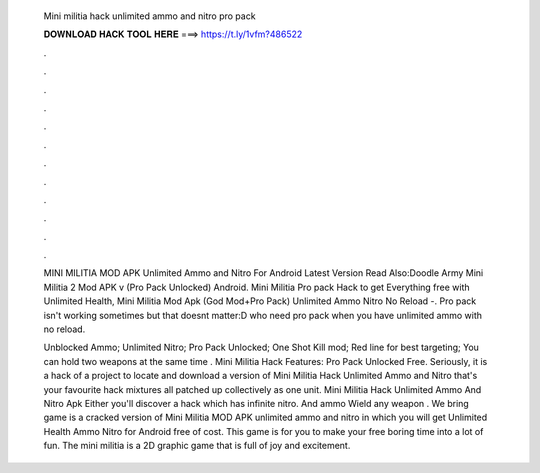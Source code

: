   Mini militia hack unlimited ammo and nitro pro pack
  
  
  
  𝐃𝐎𝐖𝐍𝐋𝐎𝐀𝐃 𝐇𝐀𝐂𝐊 𝐓𝐎𝐎𝐋 𝐇𝐄𝐑𝐄 ===> https://t.ly/1vfm?486522
  
  
  
  .
  
  
  
  .
  
  
  
  .
  
  
  
  .
  
  
  
  .
  
  
  
  .
  
  
  
  .
  
  
  
  .
  
  
  
  .
  
  
  
  .
  
  
  
  .
  
  
  
  .
  
  MINI MILITIA MOD APK Unlimited Ammo and Nitro For Android Latest Version Read Also:Doodle Army Mini Militia 2 Mod APK v (Pro Pack Unlocked) Android. Mini Militia Pro pack Hack to get Everything free with Unlimited Health, Mini Militia Mod Apk (God Mod+Pro Pack) Unlimited Ammo Nitro No Reload -. Pro pack isn't working sometimes but that doesnt matter:D who need pro pack when you have unlimited ammo with no reload.
  
  Unblocked Ammo; Unlimited Nitro; Pro Pack Unlocked; One Shot Kill mod; Red line for best targeting; You can hold two weapons at the same time . Mini Militia Hack Features: Pro Pack Unlocked Free. Seriously, it is a hack of a project to locate and download a version of Mini Militia Hack Unlimited Ammo and Nitro that's your favourite hack mixtures all patched up collectively as one unit. Mini Militia Hack Unlimited Ammo And Nitro Apk Either you'll discover a hack which has infinite nitro. And ammo Wield any weapon . We bring game is a cracked version of Mini Militia MOD APK unlimited ammo and nitro in which you will get Unlimited Health Ammo Nitro for Android free of cost. This game is for you to make your free boring time into a lot of fun. The mini militia is a 2D graphic game that is full of joy and excitement.
